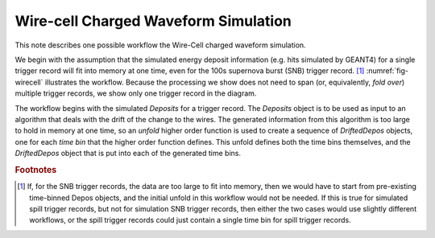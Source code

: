 Wire-cell Charged Waveform Simulation
=====================================

This note describes one possible workflow the Wire-Cell charged waveform simulation.

We begin with the assumption that the simulated energy deposit information (e.g. hits simulated by GEANT4) for a single trigger record will fit into memory at one time, even for the 100s supernova burst (SNB) trigger record. [#f1]_
:numref:`fig-wirecell` illustrates the workflow.
Because the processing we show does not need to span (or, equivalently, *fold over*) multiple trigger records, we show only one trigger record in the diagram.

.. graphviz:: wirecell-charge-waveform-sim.gv
   :caption: A possible Wire-Cell charged waveform simulation workflow.
             Shaded rectangles denote data product sets.
             Solid lines without an arrow show the relationship between hierarchical data product sets.
             Shaded rounded rectangles denote data products.
             Dotted lines show the data product set to which each data product belongs.
             Unshaded rectagles denote data product sequences; the sequence consists of the data products within the rectangle.
             Solid lines with arrows show an algorithm (a higher order function) that creates the data product, or the data product sequence, to which the arrow points.
             The label on the line shows both the higher order function being used  and the user-supplied algortithm used by that higher order function.
   :name: fig-wirecell

The workflow begins with the simulated *Deposits* for a trigger record.
The *Deposits* object is to be used as input to an algorithm that deals with the drift of the change to the wires.
The generated information from this algorithm is too large to hold in memory at one time, so an *unfold* higher order function is used to create a sequence of *DriftedDepos* objects, one for each *time bin* that the higher order function defines.
This unfold defines both the time bins themselves, and the *DriftedDepos* object that is put into each of the generated time bins.



.. rubric:: Footnotes

.. [#f1] If, for the SNB trigger records, the data are too large to fit into memory, then we would have to start from pre-existing time-binned Depos objects, and the initial unfold in this workflow would not be needed.
         If this is true for simulated spill trigger records, but not for simulation SNB trigger records, then either the two cases would use slightly different workflows, or the spill trigger records could just contain a single time bin for spill trigger records.



